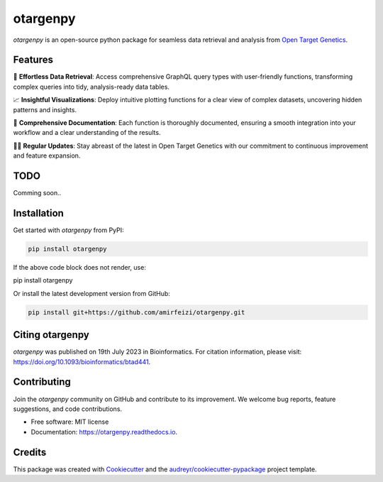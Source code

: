 otargenpy
=========

.. image:: https://img.shields.io/pypi/v/otargenpy.svg
    :target: https://pypi.python.org/pypi/otargenpy

.. image:: https://img.shields.io/travis/amir.feizi/otargenpy.svg
    :target: https://travis-ci.com/amir.feizi/otargenpy

.. image:: https://readthedocs.org/projects/otargenpy/badge/?version=latest
    :target: https://otargenpy.readthedocs.io/en/latest/?version=latest
    :alt: Documentation Status

`otargenpy` is an open-source python package for seamless data retrieval and analysis 
from `Open Target Genetics <https://genetics.opentargets.org>`_. 

Features
--------

🚀 **Effortless Data Retrieval**: Access comprehensive GraphQL query types with user-friendly functions, transforming complex queries into tidy, analysis-ready data tables.

📈 **Insightful Visualizations**: Deploy intuitive plotting functions for a clear view of complex datasets, uncovering hidden patterns and insights.

📖 **Comprehensive Documentation**: Each function is thoroughly documented, ensuring a smooth integration into your workflow and a clear understanding of the results.

👨‍💻 **Regular Updates**: Stay abreast of the latest in Open Target Genetics with our commitment to continuous improvement and feature expansion.


TODO
-----
Comming soon..


Installation
------------

Get started with `otargenpy` from PyPI:

.. code-block:: bash

    pip install otargenpy

If the above code block does not render, use:

pip install otargenpy

Or install the latest development version from GitHub:

.. code-block:: bash

    pip install git+https://github.com/amirfeizi/otargenpy.git


Citing otargenpy
----------------

`otargenpy` was published on 19th July 2023 in Bioinformatics. For citation information, please visit:
`<https://doi.org/10.1093/bioinformatics/btad441>`_.

Contributing
------------

Join the `otargenpy` community on GitHub and contribute to its improvement.
We welcome bug reports, feature suggestions, and code contributions.

- Free software: MIT license
- Documentation: `https://otargenpy.readthedocs.io <https://otargenpy.readthedocs.io>`_.

Credits
-------

This package was created with `Cookiecutter <https://github.com/audreyr/cookiecutter>`_ and the `audreyr/cookiecutter-pypackage <https://github.com/audreyr/cookiecutter-pypackage>`_ project template.
